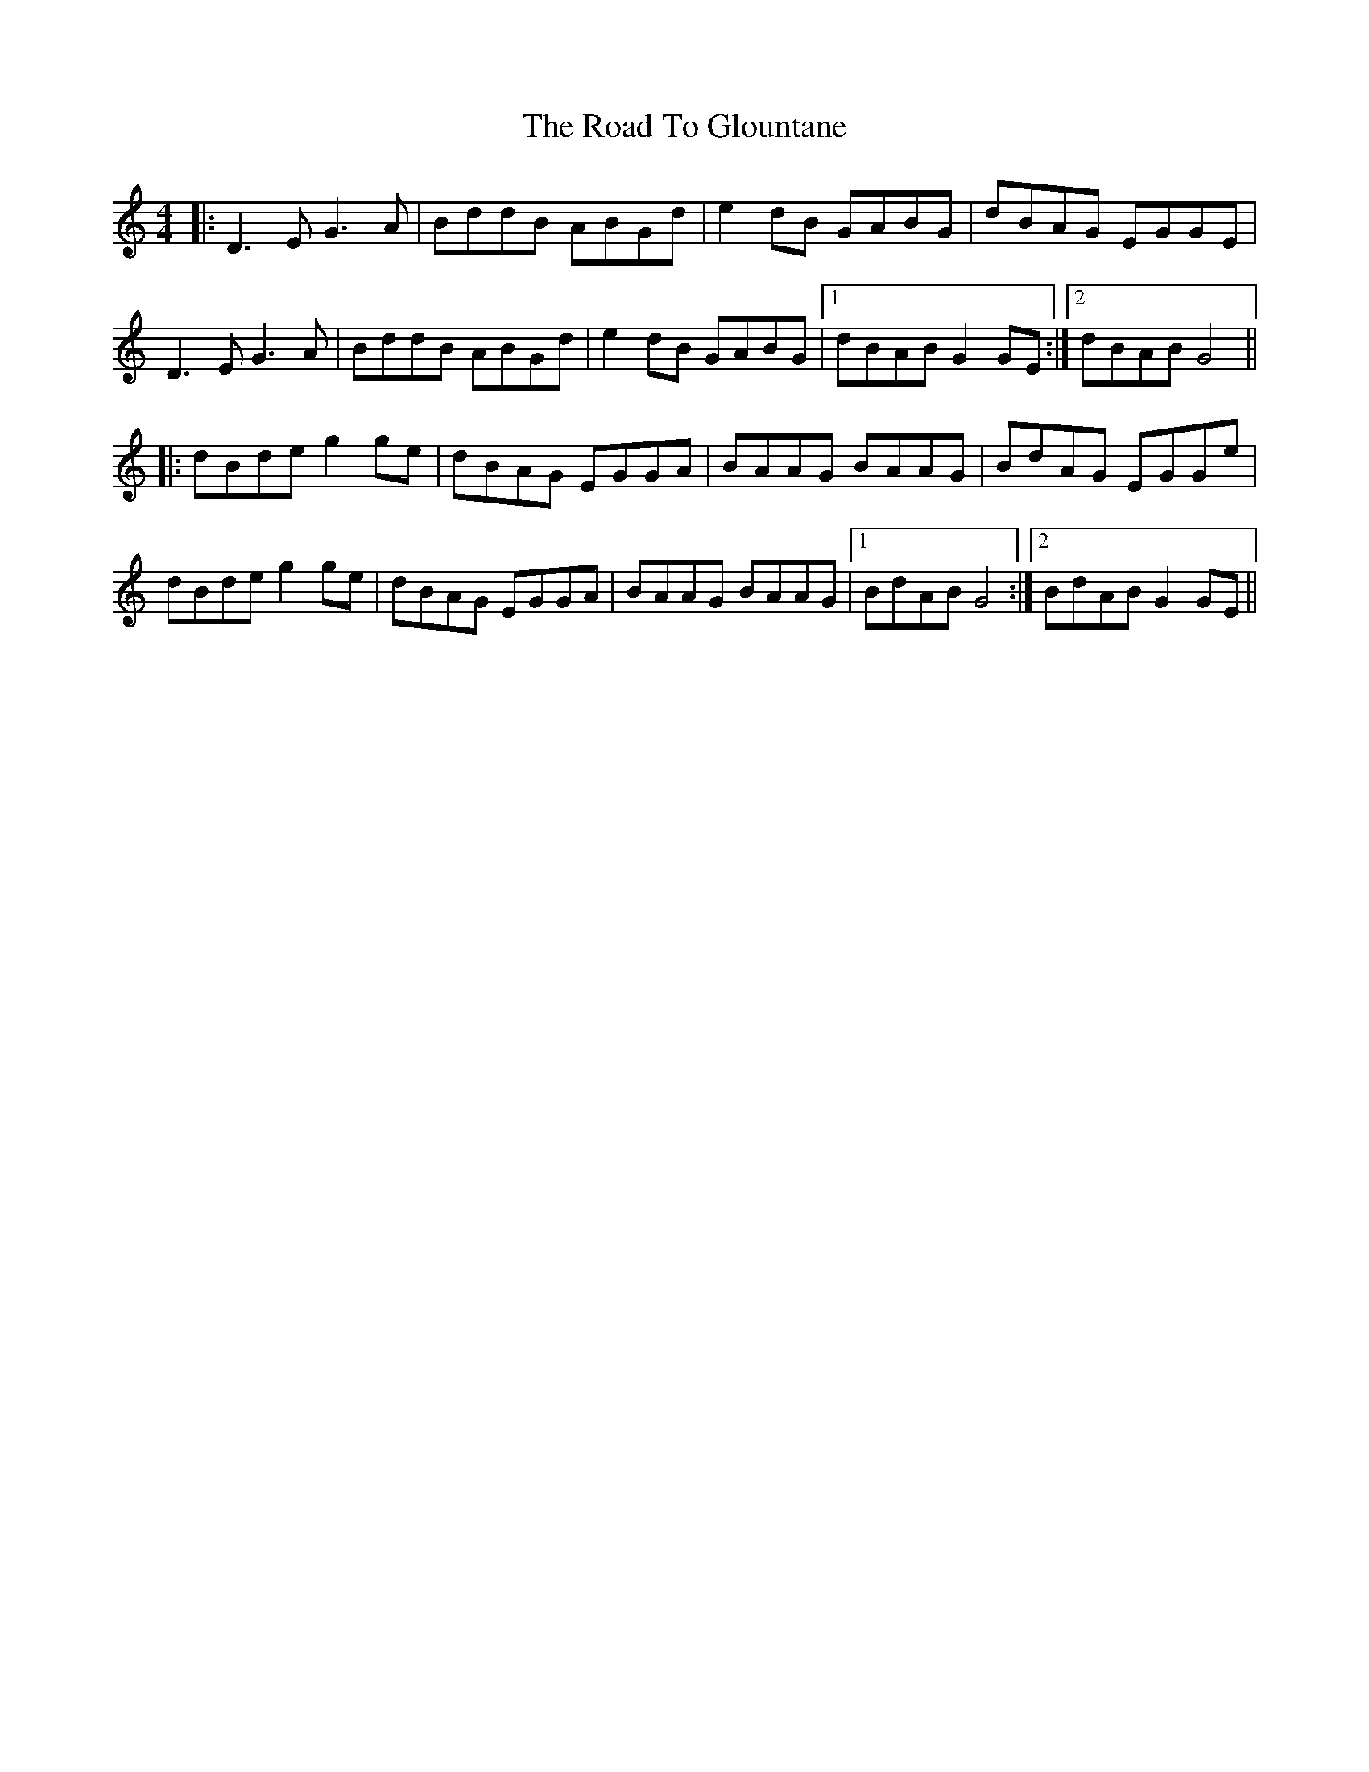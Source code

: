 X: 34729
T: Road To Glountane, The
R: barndance
M: 4/4
K: Cmajor
|:D3E G3A|BddB ABGd|e2 dB GABG|dBAG EGGE|
D3E G3A|BddB ABGd|e2 dB GABG|1 dBAB G2GE:|2 dBAB G4||
|:dBde g2 ge|dBAG EGGA|BAAG BAAG|BdAG EGGe|
dBde g2 ge|dBAG EGGA|BAAG BAAG|1 BdAB G4:|2 BdAB G2GE||

